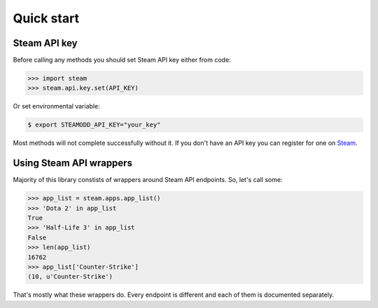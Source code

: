 ===========
Quick start
===========

Steam API key
-------------

Before calling any methods you should set Steam API key either from code:

.. code-block:: python

    >>> import steam
    >>> steam.api.key.set(API_KEY)

Or set environmental variable:

.. code-block:: bash

    $ export STEAMODD_API_KEY="your_key"

Most methods will not complete successfully without it. If you don't have an
API key you can register for one on `Steam`_.

.. _Steam: http://steamcommunity.com/dev/apikey


Using Steam API wrappers
------------------------

Majority of this library constists of wrappers around Steam API endpoints. So,
let's call some:

.. code-block:: python

    >>> app_list = steam.apps.app_list()
    >>> 'Dota 2' in app_list
    True
    >>> 'Half-Life 3' in app_list
    False
    >>> len(app_list)
    16762
    >>> app_list['Counter-Strike']
    (10, u'Counter-Strike')

That's mostly what these wrappers do. Every endpoint is different and each of
them is documented separately.
